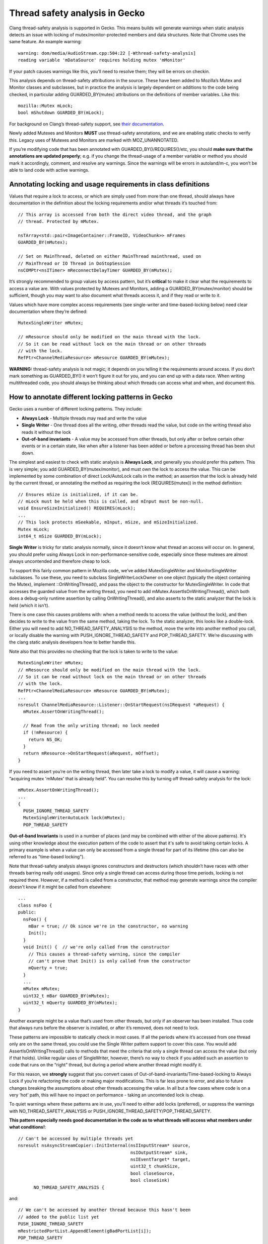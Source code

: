 **Thread safety analysis in Gecko**
===================================

Clang thread-safety analysis is supported in Gecko. This means
builds will generate warnings when static analysis detects an issue with
locking of mutex/monitor-protected members and data structures. Note
that Chrome uses the same feature. An example warning: ::

  warning: dom/media/AudioStream.cpp:504:22 [-Wthread-safety-analysis]
  reading variable 'mDataSource' requires holding mutex 'mMonitor'

If your patch causes warnings like this, you’ll need to resolve them;
they will be errors on checkin.

This analysis depends on thread-safety attributions in the source. These
have been added to Mozilla’s Mutex and Monitor classes and subclasses,
but in practice the analysis is largely dependent on additions to the
code being checked, in particular adding GUARDED_BY(mutex) attributions
on the definitions of member variables. Like this: ::

  mozilla::Mutex mLock;
  bool mShutdown GUARDED_BY(mLock);

For background on Clang’s thread-safety support, see `their
documentation <https://clang.llvm.org/docs/ThreadSafetyAnalysis.html>`__.

Newly added Mutexes and Monitors **MUST** use thread-safety annotations,
and we are enabling static checks to verify this. Legacy uses of Mutexes
and Monitors are marked with MOZ_UNANNOTATED.

If you’re modifying code that has been annotated with
GUARDED_BY()/REQUIRES()/etc, you should **make sure that the annotations
are updated properly**; e.g. if you change the thread-usage of a member
variable or method you should mark it accordingly, comment, and resolve
any warnings. Since the warnings will be errors in autoland/m-c, you
won’t be able to land code with active warnings.

**Annotating locking and usage requirements in class definitions**
------------------------------------------------------------------

Values that require a lock to access, or which are simply used from more
than one thread, should always have documentation in the definition
about the locking requirements and/or what threads it’s touched from: ::

  // This array is accessed from both the direct video thread, and the graph
  // thread. Protected by mMutex.

  nsTArray<std::pair<ImageContainer::FrameID, VideoChunk>> mFrames
  GUARDED_BY(mMutex);

  // Set on MainThread, deleted on either MainThread mainthread, used on
  // MainThread or IO Thread in DoStopSession
  nsCOMPtr<nsITimer> mReconnectDelayTimer GUARDED_BY(mMutex);

It’s strongly recommended to group values by access pattern, but it’s
**critical** to make it clear what the requirements to access a value
are. With values protected by Mutexes and Monitors, adding a
GUARDED_BY(mutex/monitor) should be sufficient, though you may want to
also document what threads access it, and if they read or write to it.

Values which have more complex access requirements (see single-writer
and time-based-locking below) need clear documentation where they’re
defined: ::

  MutexSingleWriter mMutex;

  // mResource should only be modified on the main thread with the lock.
  // So it can be read without lock on the main thread or on other threads
  // with the lock.
  RefPtr<ChannelMediaResource> mResource GUARDED_BY(mMutex);

**WARNING:** thread-safety analysis is not magic; it depends on you telling
it the requirements around access. If you don’t mark something as
GUARDED_BY() it won’t figure it out for you, and you can end up with a data
race. When writing multithreaded code, you should always be thinking about
which threads can access what and when, and document this.

**How to annotate different locking patterns in Gecko**
-------------------------------------------------------

Gecko uses a number of different locking patterns. They include:

-  **Always Lock** -
   Multiple threads may read and write the value

-  **Single Writer** -
   One thread does all the writing, other threads
   read the value, but code on the writing thread also reads it
   without the lock

-  **Out-of-band invariants** -
   A value may be accessed from other threads,
   but only after or before certain other events or in a certain state,
   like when after a listener has been added or before a processing
   thread has been shut down.

The simplest and easiest to check with static analysis is **Always
Lock**, and generally you should prefer this pattern. This is very
simple; you add GUARDED_BY(mutex/monitor), and must own the lock to
access the value. This can be implemented by some combination of direct
Lock/AutoLock calls in the method; an assertion that the lock is already
held by the current thread, or annotating the method as requiring the
lock (REQUIRES(mutex)) in the method definition: ::

  // Ensures mSize is initialized, if it can be.
  // mLock must be held when this is called, and mInput must be non-null.
  void EnsureSizeInitialized() REQUIRES(mLock);
  ...
  // This lock protects mSeekable, mInput, mSize, and mSizeInitialized.
  Mutex mLock;
  int64_t mSize GUARDED_BY(mLock);

**Single Writer** is tricky for static analysis normally, since it
doesn’t know what thread an access will occur on. In general, you should
prefer using Always Lock in non-performance-sensitive code, especially
since these mutexes are almost always uncontended and therefore cheap to
lock.

To support this fairly common pattern in Mozilla code, we’ve added
MutexSingleWriter and MonitorSingleWriter subclasses. To use these, you
need to subclass SingleWriterLockOwner on one object (typically the
object containing the Mutex), implement ::OnWritingThread(), and pass
the object to the constructor for MutexSingleWriter. In code that
accesses the guarded value from the writing thread, you need to add
mMutex.AssertIsOnWritingThread(), which both does a debug-only runtime
assertion by calling OnWritingThread(), and also asserts to the static
analyzer that the lock is held (which it isn’t).

There is one case this causes problems with: when a method needs to
access the value (without the lock), and then decides to write to the
value from the same method, taking the lock. To the static analyzer,
this looks like a double-lock. Either you will need to add
NO_THREAD_SAFETY_ANALYSIS to the method, move the write into another
method you call, or locally disable the warning with
PUSH_IGNORE_THREAD_SAFETY and POP_THREAD_SAFETY. We’re discussing with
the clang static analysis developers how to better handle this.

Note also that this provides no checking that the lock is taken to write
to the value: ::

  MutexSingleWriter mMutex;
  // mResource should only be modified on the main thread with the lock.
  // So it can be read without lock on the main thread or on other threads
  // with the lock.
  RefPtr<ChannelMediaResource> mResource GUARDED_BY(mMutex);
  ...
  nsresult ChannelMediaResource::Listener::OnStartRequest(nsIRequest *aRequest) {
    mMutex.AssertOnWritingThread();

    // Read from the only writing thread; no lock needed
    if (!mResource) {
      return NS_OK;
    }
    return mResource->OnStartRequest(aRequest, mOffset);
  }

If you need to assert you’re on the writing thread, then later take a
lock to modify a value, it will cause a warning: ”acquiring mutex
'mMutex' that is already held”. You can resolve this by turning off
thread-safety analysis for the lock: ::

  mMutex.AssertOnWritingThread();
  ...
  {
    PUSH_IGNORE_THREAD_SAFETY
    MutexSingleWriterAutoLock lock(mMutex);
    POP_THREAD_SAFETY

**Out-of-band Invariants** is used in a number of places (and may be
combined with either of the above patterns). It's using other knowledge
about the execution pattern of the code to assert that it's safe to avoid
taking certain locks.   A primary example is when a value can
only be accessed from a single thread for part of its lifetime (this can
also be referred to as "time-based locking").  

Note that thread-safety analysis always ignores constructors and destructors
(which shouldn’t have races with other threads barring really odd usages).
Since only a single thread can access during those time periods, locking is
not required there.  However, if a method is called from a constructor,
that method may generate warnings since the compiler doesn't know if it
might be called from elsewhere: ::

  ...
  class nsFoo {
  public:
    nsFoo() {
      mBar = true; // Ok since we're in the constructor, no warning
      Init();
    }
    void Init() {  // we're only called from the constructor
      // This causes a thread-safety warning, since the compiler
      // can't prove that Init() is only called from the constructor
      mQuerty = true;
    }
    ...
    mMutex mMutex;
    uint32_t mBar GUARDED_BY(mMutex);
    uint32_t mQuerty GUARDED_BY(mMutex);
  }

Another example might be a value that’s used from other threads, but only
if an observer has been installed. Thus code that always runs before the
observer is installed, or after it’s removed, does not need to lock.

These patterns are impossible to statically check in most cases. If all
the periods where it’s accessed from one thread only are on the same
thread, you could use the Single Writer pattern support to cover this
case. You would add AssertIsOnWritingThread() calls to methods that meet
the criteria that only a single thread can access the value (but only if
that holds). Unlike regular uses of SingleWriter, however, there’s no way
to check if you added such an assertion to code that runs on the “right”
thread, but during a period where another thread might modify it.

For this reason, we **strongly** suggest that you convert cases of
Out-of-band-invariants/Time-based-locking to Always Lock if you’re
refactoring the code or making major modifications. This is far less prone
to error, and also to future changes breaking the assumptions about other
threads accessing the value. In all but a few cases where code is on a very
‘hot’ path, this will have no impact on performance - taking an uncontended
lock is cheap.

To quiet warnings where these patterns are in use, you'll need to either
add locks (preferred), or suppress the warnings with NO_THREAD_SAFETY_ANALYSIS or
PUSH_IGNORE_THREAD_SAFETY/POP_THREAD_SAFETY.

**This pattern especially needs good documentation in the code as to what
threads will access what members under what conditions!**::

  // Can't be accessed by multiple threads yet
  nsresult nsAsyncStreamCopier::InitInternal(nsIInputStream* source,
                                             nsIOutputStream* sink,
					     nsIEventTarget* target,
					     uint32_t chunkSize,
					     bool closeSource,
					     bool closeSink)
	NO_THREAD_SAFETY_ANALYSIS {

and::

  // We can't be accessed by another thread because this hasn't been
  // added to the public list yet
  PUSH_IGNORE_THREAD_SAFETY
  mRestrictedPortList.AppendElement(gBadPortList[i]);
  POP_THREAD_SAFETY

and::

  // This is called on entries in another entry's mCallback array, under the lock
  // of that other entry. No other threads can access this entry at this time.
  bool CacheEntry::Callback::DeferDoom(bool* aDoom) const {

**Known limitations**
---------------------

**Static analysis can’t handle all reasonable patterns.** In particular,
per their documentation, it can’t handle conditional locks, like: ::

  if (OnMainThread()) {
    mMutex.Lock();
  }

You should resolve this either via NO_THREAD_SAFETY_ANALYSIS on the
method, or PUSH_IGNORE_THREAD_SAFETY/POP_THREAD_SAFETY.

**Sometimes the analyzer can’t figure out that two objects are both the
same Mutex**, and it will warn you. You may be able to resolve this by
making sure you’re using the same pattern to access the mutex: ::

   mChan->mMonitor->AssertCurrentThreadOwns();
   ...
   {
 -    MonitorAutoUnlock guard(*monitor);
 +    MonitorAutoUnlock guard(*(mChan->mMonitor.get())); // avoids mutex warning
     ok = node->SendUserMessage(port, std::move(aMessage));
   }

**Maybe<MutexAutoLock>** doesn’t tell the static analyzer when the mutex
is owned or freed; follow locking via the MayBe<> by
**mutex->AssertCurrentThreadOwns();** (and ditto for Monitors): ::

  Maybe<MonitorAutoLock> lock(std::in_place, *mMonitor);
  mMonitor->AssertCurrentThreadOwns(); // for threadsafety analysis

If you reset() the Maybe<>, you may need to surround it with
PUSH_IGNORE_THREAD_SAFETY and POP_THREAD_SAFETY macros: ::

  PUSH_IGNORE_THREAD_SAFETY
  aLock.reset();
  POP_THREAD_SAFETY

**Passing a protected value by-reference** sometimes will confuse the
analyzer. Use PUSH_IGNORE_THREAD_SAFETY and POP_THREAD_SAFETY macros to
resolve this.

**Classes which need thread-safety annotations**
------------------------------------------------

-  Mutex

-  StaticMutex

-  RecursiveMutex

-  BaseProfilerMutex

-  Monitor

-  StaticMonitor

-  ReentrantMonitor

-  RWLock

-  Anything that hides an internal Mutex/etc and presents a Mutex-like
      API (::Lock(), etc).

**Additional Notes**
--------------------

Some code passes **Proof-of-Lock** AutoLock parameters, as a poor form of
static analysis. While it’s hard to make mistakes if you pass an AutoLock
reference, it is possible to pass a lock to the wrong Mutex/Monitor.

Proof-of-lock is basically redundant to REQUIRES() and obsolete, and
depends on the optimizer to remove it, and per above it can be misused,
with effort.  With REQUIRES(), any proof-of-lock parameters can be removed,
though you don't have to do so immediately.

In any method taking an aProofOfLock parameter, add a REQUIRES(mutex) to
the definition (and optionally remove the proof-of-lock), or add a
mMutex.AssertCurrentThreadOwns() to the method: ::

    nsresult DispatchLockHeld(already_AddRefed<WorkerRunnable> aRunnable,
 -                            nsIEventTarget* aSyncLoopTarget,
 -                            const MutexAutoLock& aProofOfLock);
 +                            nsIEventTarget* aSyncLoopTarget) REQUIRES(mMutex);

or (if for some reason it's hard to specify the mutex in the header)::

    nsresult DispatchLockHeld(already_AddRefed<WorkerRunnable> aRunnable,
 -                            nsIEventTarget* aSyncLoopTarget,
 -                            const MutexAutoLock& aProofOfLock);
 +                            nsIEventTarget* aSyncLoopTarget) {
 +  mMutex.AssertCurrentThreadOwns();

In addition to GUARDED_BY() there’s also PT_GUARDED_BY(), which says
that the pointer isn’t guarded, but the data pointed to by the pointer
is.

Classes that expose a Mutex-like interface can be annotated like Mutex;
see some of the examples in the tree that use CAPABILITY and
ACQUIRE()/RELEASE().

Shared locks are supported, though we don’t use them much. See RWLock.
